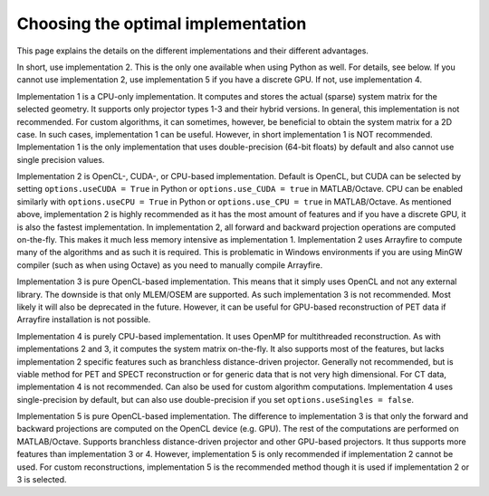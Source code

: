 Choosing the optimal implementation
===================================

This page explains the details on the different implementations and their different advantages.

In short, use implementation 2. This is the only one available when using Python as well. For details, see below. If you cannot use implementation 2, use implementation 5 if you have a discrete GPU. If not, use implementation 4.

Implementation 1 is a CPU-only implementation. It computes and stores the actual (sparse) system matrix for the selected geometry. It supports only projector types 1-3 and their hybrid versions. In general,
this implementation is not recommended. For custom algorithms, it can sometimes, however, be beneficial to obtain the system matrix for a 2D case. In such cases, implementation 1 can be useful. However,
in short implementation 1 is NOT recommended. Implementation 1 is the only implementation that uses double-precision (64-bit floats) by default and also cannot use single precision values.

Implementation 2 is OpenCL-, CUDA-, or CPU-based implementation. Default is OpenCL, but CUDA can be selected by setting ``options.useCUDA = True`` in Python or ``options.use_CUDA = true`` in MATLAB/Octave. 
CPU can be enabled similarly with ``options.useCPU = True`` in Python or ``options.use_CPU = true`` in MATLAB/Octave. As mentioned above, implementation 2 is highly recommended as it has the most amount of features
and if you have a discrete GPU, it is also the fastest implementation. In implementation 2, all forward and backward projection operations are computed on-the-fly. This makes it much less memory intensive as implementation 1.
Implementation 2 uses Arrayfire to compute many of the algorithms and as such it is required. This is problematic in Windows environments if you are using MinGW compiler (such as when using Octave) as you need to manually compile Arrayfire. 

Implementation 3 is pure OpenCL-based implementation. This means that it simply uses OpenCL and not any external library. The downside is that only MLEM/OSEM are supported. As such implementation 3 is not recommended. 
Most likely it will also be deprecated in the future. However, it can be useful for GPU-based reconstruction of PET data if Arrayfire installation is not possible.

Implementation 4 is purely CPU-based implementation. It uses OpenMP for multithreaded reconstruction. As with implementations 2 and 3, it computes the system matrix on-the-fly. It also supports most of the features, but lacks
implementation 2 specific features such as branchless distance-driven projector. Generally not recommended, but is viable method for PET and SPECT reconstruction or for generic data that is not very high dimensional. For CT data,
implementation 4 is not recommended. Can also be used for custom algorithm computations. Implementation 4 uses single-precision by default, but can also use double-precision if you set ``options.useSingles = false``.

Implementation 5 is pure OpenCL-based implementation. The difference to implementation 3 is that only the forward and backward projections are computed on the OpenCL device (e.g. GPU). The rest of the computations are performed
on MATLAB/Octave. Supports branchless distance-driven projector and other GPU-based projectors. It thus supports more features than implementation 3 or 4. However, implementation 5 is only recommended if implementation 2 cannot
be used. For custom reconstructions, implementation 5 is the recommended method though it is used if implementation 2 or 3 is selected. 